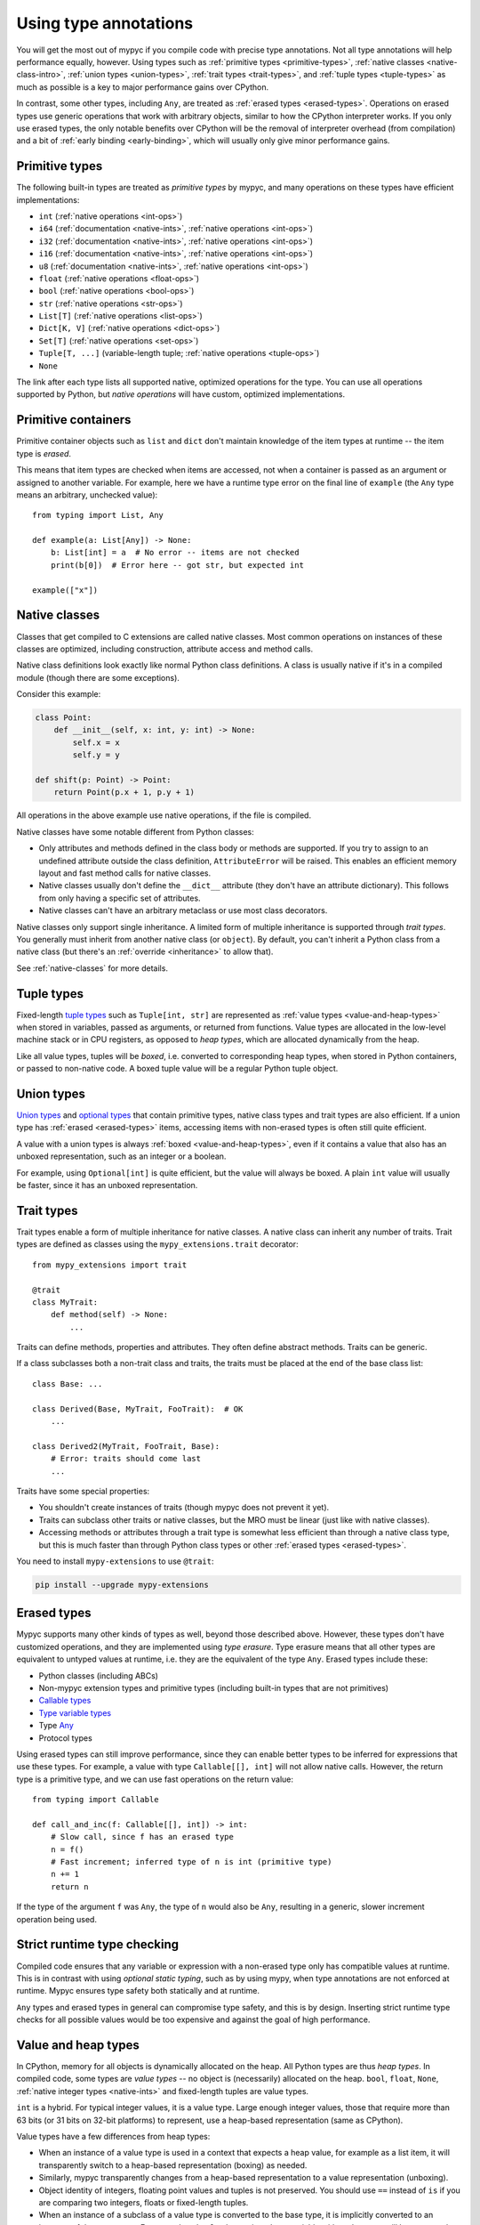 .. _using-type-annotations:

Using type annotations
======================

You will get the most out of mypyc if you compile code with precise
type annotations. Not all type annotations will help performance
equally, however. Using types such as :ref:`primitive types
<primitive-types>`, :ref:`native classes <native-class-intro>`,
:ref:`union types <union-types>`, :ref:`trait types <trait-types>`,
and :ref:`tuple types <tuple-types>` as much as possible is a key to
major performance gains over CPython.

In contrast, some other types, including ``Any``, are treated as
:ref:`erased types <erased-types>`.  Operations on erased types use
generic operations that work with arbitrary objects, similar to how
the CPython interpreter works. If you only use erased types, the only
notable benefits over CPython will be the removal of interpreter
overhead (from compilation) and a bit of :ref:`early binding
<early-binding>`, which will usually only give minor performance
gains.

.. _primitive-types:

Primitive types
---------------

The following built-in types are treated as *primitive types* by
mypyc, and many operations on these types have efficient
implementations:

* ``int`` (:ref:`native operations <int-ops>`)
* ``i64`` (:ref:`documentation <native-ints>`, :ref:`native operations <int-ops>`)
* ``i32`` (:ref:`documentation <native-ints>`, :ref:`native operations <int-ops>`)
* ``i16`` (:ref:`documentation <native-ints>`, :ref:`native operations <int-ops>`)
* ``u8`` (:ref:`documentation <native-ints>`, :ref:`native operations <int-ops>`)
* ``float`` (:ref:`native operations <float-ops>`)
* ``bool`` (:ref:`native operations <bool-ops>`)
* ``str`` (:ref:`native operations <str-ops>`)
* ``List[T]`` (:ref:`native operations <list-ops>`)
* ``Dict[K, V]`` (:ref:`native operations <dict-ops>`)
* ``Set[T]`` (:ref:`native operations <set-ops>`)
* ``Tuple[T, ...]`` (variable-length tuple; :ref:`native operations <tuple-ops>`)
* ``None``

The link after each type lists all supported native, optimized
operations for the type. You can use all operations supported by
Python, but *native operations* will have custom, optimized
implementations.

Primitive containers
--------------------

Primitive container objects such as ``list`` and ``dict`` don't
maintain knowledge of the item types at runtime -- the item type is
*erased*.

This means that item types are checked when items are accessed, not
when a container is passed as an argument or assigned to another
variable. For example, here we have a runtime type error on the final
line of ``example`` (the ``Any`` type means an arbitrary, unchecked
value)::

    from typing import List, Any

    def example(a: List[Any]) -> None:
        b: List[int] = a  # No error -- items are not checked
        print(b[0])  # Error here -- got str, but expected int

    example(["x"])

.. _native-class-intro:

Native classes
--------------

Classes that get compiled to C extensions are called native
classes. Most common operations on instances of these classes are
optimized, including construction, attribute access and method calls.

Native class definitions look exactly like normal Python class
definitions.  A class is usually native if it's in a compiled module
(though there are some exceptions).

Consider this example:

.. code-block::

   class Point:
       def __init__(self, x: int, y: int) -> None:
           self.x = x
           self.y = y

   def shift(p: Point) -> Point:
       return Point(p.x + 1, p.y + 1)

All operations in the above example use native operations, if the file
is compiled.

Native classes have some notable different from Python classes:

* Only attributes and methods defined in the class body or methods are
  supported.  If you try to assign to an undefined attribute outside
  the class definition, ``AttributeError`` will be raised. This enables
  an efficient memory layout and fast method calls for native classes.

* Native classes usually don't define the ``__dict__`` attribute (they
  don't have an attribute dictionary). This follows from only having
  a specific set of attributes.

* Native classes can't have an arbitrary metaclass or use most class
  decorators.

Native classes only support single inheritance. A limited form of
multiple inheritance is supported through *trait types*. You generally
must inherit from another native class (or ``object``). By default,
you can't inherit a Python class from a native class (but there's
an :ref:`override <inheritance>` to allow that).

See :ref:`native-classes` for more details.

.. _tuple-types:

Tuple types
-----------

Fixed-length
`tuple types <https://mypy.readthedocs.io/en/stable/kinds_of_types.html#tuple-types>`_
such as ``Tuple[int, str]`` are represented
as :ref:`value types <value-and-heap-types>` when stored in variables,
passed as arguments, or returned from functions. Value types are
allocated in the low-level machine stack or in CPU registers, as
opposed to *heap types*, which are allocated dynamically from the
heap.

Like all value types, tuples will be *boxed*, i.e. converted to
corresponding heap types, when stored in Python containers, or passed
to non-native code. A boxed tuple value will be a regular Python tuple
object.

.. _union-types:

Union types
-----------

`Union types <https://mypy.readthedocs.io/en/stable/kinds_of_types.html#union-types>`_
and
`optional types <https://mypy.readthedocs.io/en/stable/kinds_of_types.html#optional-types-and-the-none-type>`_
that contain primitive types, native class types and
trait types are also efficient. If a union type has
:ref:`erased <erased-types>` items, accessing items with
non-erased types is often still quite efficient.

A value with a union types is always :ref:`boxed <value-and-heap-types>`,
even if it contains a value that also has an unboxed representation, such
as an integer or a boolean.

For example, using ``Optional[int]`` is quite efficient, but the value
will always be boxed. A plain ``int`` value will usually be faster, since
it has an unboxed representation.

.. _trait-types:

Trait types
-----------

Trait types enable a form of multiple inheritance for native classes.
A native class can inherit any number of traits.  Trait types are
defined as classes using the ``mypy_extensions.trait`` decorator::

    from mypy_extensions import trait

    @trait
    class MyTrait:
        def method(self) -> None:
            ...

Traits can define methods, properties and attributes. They often
define abstract methods. Traits can be generic.

If a class subclasses both a non-trait class and traits, the traits
must be placed at the end of the base class list::

    class Base: ...

    class Derived(Base, MyTrait, FooTrait):  # OK
        ...

    class Derived2(MyTrait, FooTrait, Base):
        # Error: traits should come last
        ...

Traits have some special properties:

* You shouldn't create instances of traits (though mypyc does not
  prevent it yet).

* Traits can subclass other traits or native classes, but the MRO must be
  linear (just like with native classes).

* Accessing methods or attributes through a trait type is somewhat
  less efficient than through a native class type, but this is much
  faster than through Python class types or other
  :ref:`erased types <erased-types>`.

You need to install ``mypy-extensions`` to use ``@trait``:

.. code-block:: text

    pip install --upgrade mypy-extensions

.. _erased-types:

Erased types
------------

Mypyc supports many other kinds of types as well, beyond those
described above.  However, these types don't have customized
operations, and they are implemented using *type erasure*.  Type
erasure means that all other types are equivalent to untyped values at
runtime, i.e. they are the equivalent of the type ``Any``. Erased
types include these:

* Python classes (including ABCs)

* Non-mypyc extension types and primitive types (including built-in
  types that are not primitives)

* `Callable types <https://mypy.readthedocs.io/en/stable/kinds_of_types.html#callable-types-and-lambdas>`_

* `Type variable types <https://mypy.readthedocs.io/en/stable/generics.html>`_

* Type `Any <https://mypy.readthedocs.io/en/stable/dynamic_typing.html>`_

* Protocol types

Using erased types can still improve performance, since they can
enable better types to be inferred for expressions that use these
types.  For example, a value with type ``Callable[[], int]`` will not
allow native calls. However, the return type is a primitive type, and
we can use fast operations on the return value::

    from typing import Callable

    def call_and_inc(f: Callable[[], int]) -> int:
        # Slow call, since f has an erased type
        n = f()
        # Fast increment; inferred type of n is int (primitive type)
        n += 1
        return n

If the type of the argument ``f`` was ``Any``, the type of ``n`` would
also be ``Any``, resulting in a generic, slower increment operation
being used.

Strict runtime type checking
----------------------------

Compiled code ensures that any variable or expression with a
non-erased type only has compatible values at runtime. This is in
contrast with using *optional static typing*, such as by using mypy,
when type annotations are not enforced at runtime. Mypyc ensures
type safety both statically and at runtime.

``Any`` types and erased types in general can compromise type safety,
and this is by design. Inserting strict runtime type checks for all
possible values would be too expensive and against the goal of
high performance.

.. _value-and-heap-types:

Value and heap types
--------------------

In CPython, memory for all objects is dynamically allocated on the
heap. All Python types are thus *heap types*. In compiled code, some
types are *value types* -- no object is (necessarily) allocated on the
heap.  ``bool``, ``float``, ``None``, :ref:`native integer types <native-ints>`
and fixed-length tuples are value types.

``int`` is a hybrid. For typical integer values, it is a value
type. Large enough integer values, those that require more than 63
bits (or 31 bits on 32-bit platforms) to represent, use a heap-based
representation (same as CPython).

Value types have a few differences from heap types:

* When an instance of a value type is used in a context that expects a
  heap value, for example as a list item, it will transparently switch
  to a heap-based representation (boxing) as needed.

* Similarly, mypyc transparently changes from a heap-based
  representation to a value representation (unboxing).

* Object identity of integers, floating point values and tuples is not
  preserved. You should use ``==`` instead of ``is`` if you are comparing
  two integers, floats or fixed-length tuples.

* When an instance of a subclass of a value type is converted to the
  base type, it is implicitly converted to an instance of the target
  type.  For example, a ``bool`` value assigned to a variable with an
  ``int`` type will be converted to the corresponding integer.

The latter conversion is the only implicit type conversion that
happens in mypyc programs.

Example::

    def example() -> None:
        # A small integer uses the value (unboxed) representation
        x = 5
        # A large integer uses the heap (boxed) representation
        x = 2**500
        # Lists always contain boxed integers
        a = [55]
        # When reading from a list, the object is automatically unboxed
        x = a[0]
        # True is converted to 1 on assignment
        x = True

Since integers and floating point values have a different runtime
representations and neither can represent all the values of the other
type, type narrowing of floating point values through assignment is
disallowed in compiled code. For consistency, mypyc rejects assigning
an integer value to a float variable even in variable initialization.
An explicit conversion is required.

Examples::

    def narrowing(n: int) -> None:
        # Error: Incompatible value representations in assignment
        # (expression has type "int", variable has type "float")
        x: float = 0

        y: float = 0.0  # Ok

        if f():
            y = n  # Error
        if f():
            y = float(n)  # Ok

.. _native-ints:

Native integer types
--------------------

You can use the native integer types ``i64`` (64-bit signed integer),
``i32`` (32-bit signed integer), ``i16`` (16-bit signed integer), and
``u8`` (8-bit unsigned integer) if you know that integer values will
always fit within fixed bounds. These types are faster than the
arbitrary-precision ``int`` type, since they don't require overflow
checks on operations. They may also use less memory than ``int``
values. The types are imported from the ``mypy_extensions`` module
(installed via ``pip install mypy_extensions``).

Example::

    from mypy_extensions import i64

    def sum_list(l: list[i64]) -> i64:
        s: i64 = 0
        for n in l:
            s += n
        return s

    # Implicit conversions from int to i64
    print(sum_list([1, 3, 5]))

.. note::

  Since there are no overflow checks when performing native integer
  arithmetic, the above function could result in an overflow or other
  undefined behavior if the sum might not fit within 64 bits.

  The behavior when running as interpreted Python program will be
  different if there are overflows. Declaring native integer types
  have no effect unless code is compiled. Native integer types are
  effectively equivalent to ``int`` when interpreted.

Native integer types have these additional properties:

* Values can be implicitly converted between ``int`` and a native
  integer type (both ways).

* Conversions between different native integer types must be explicit.
  A conversion to a narrower native integer type truncates the value
  without a runtime overflow check.

* If a binary operation (such as ``+``) or an augmented assignment
  (such as ``+=``) mixes native integer and ``int`` values, the
  ``int`` operand is implicitly coerced to the native integer type
  (native integer types are "sticky").

* You can't mix different native integer types in binary
  operations. Instead, convert between types explicitly.

For more information about native integer types, refer to
:ref:`native integer operations <int-ops>`.
